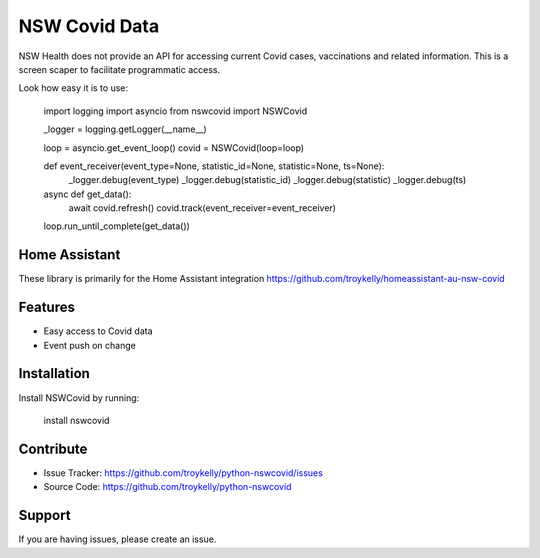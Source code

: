 NSW Covid Data
==============

NSW Health does not provide an API for accessing current Covid cases,
vaccinations and related information. This is a screen scaper to
facilitate programmatic access.

Look how easy it is to use:

    import logging
    import asyncio
    from nswcovid import NSWCovid

    _logger = logging.getLogger(__name__)

    loop = asyncio.get_event_loop()
    covid = NSWCovid(loop=loop)

    def event_receiver(event_type=None, statistic_id=None, statistic=None, ts=None):
        _logger.debug(event_type)
        _logger.debug(statistic_id)
        _logger.debug(statistic)
        _logger.debug(ts)

    async def get_data():
        await covid.refresh()
        covid.track(event_receiver=event_receiver)

    loop.run_until_complete(get_data())


Home Assistant
--------------

These library is primarily for the Home Assistant integration
https://github.com/troykelly/homeassistant-au-nsw-covid

Features
--------

- Easy access to Covid data
- Event push on change

Installation
------------

Install NSWCovid by running:

    install nswcovid

Contribute
----------

- Issue Tracker: https://github.com/troykelly/python-nswcovid/issues
- Source Code: https://github.com/troykelly/python-nswcovid

Support
-------

If you are having issues, please create an issue.
